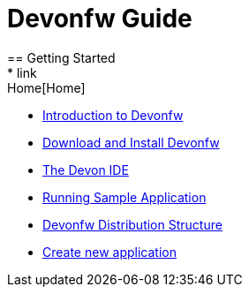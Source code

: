 = Devonfw Guide
== Getting Started
* link:Home[Home]
* link:getting-started-introduction-to-devonfw[Introduction to Devonfw]
* link:devonfw-download-and-install[Download and Install Devonfw]
* link:getting-started-the-devon-ide[The Devon IDE]
* link:devon-running-sample-application[Running Sample Application]
* link:devonfw-distribution-structure[Devonfw Distribution Structure]
* link:devonfw-creating-new-devonfw-application[Create new application]